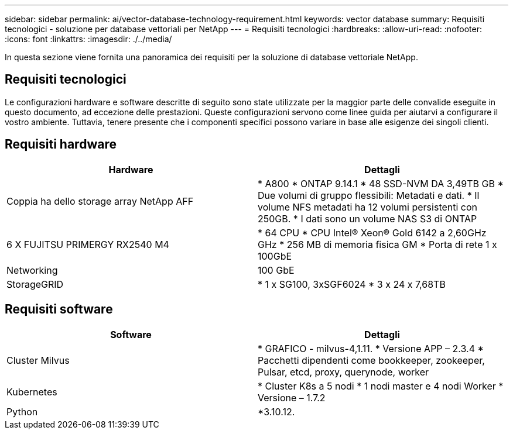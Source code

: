 ---
sidebar: sidebar 
permalink: ai/vector-database-technology-requirement.html 
keywords: vector database 
summary: Requisiti tecnologici - soluzione per database vettoriali per NetApp 
---
= Requisiti tecnologici
:hardbreaks:
:allow-uri-read: 
:nofooter: 
:icons: font
:linkattrs: 
:imagesdir: ./../media/


[role="lead"]
In questa sezione viene fornita una panoramica dei requisiti per la soluzione di database vettoriale NetApp.



== Requisiti tecnologici

Le configurazioni hardware e software descritte di seguito sono state utilizzate per la maggior parte delle convalide eseguite in questo documento, ad eccezione delle prestazioni. Queste configurazioni servono come linee guida per aiutarvi a configurare il vostro ambiente. Tuttavia, tenere presente che i componenti specifici possono variare in base alle esigenze dei singoli clienti.



== Requisiti hardware

|===
| Hardware | Dettagli 


| Coppia ha dello storage array NetApp AFF | * A800
* ONTAP 9.14.1
* 48 SSD-NVM DA 3,49TB GB
* Due volumi di gruppo flessibili: Metadati e dati.
* Il volume NFS metadati ha 12 volumi persistenti con 250GB.
* I dati sono un volume NAS S3 di ONTAP 


| 6 X FUJITSU PRIMERGY RX2540 M4 | * 64 CPU
* CPU Intel(R) Xeon(R) Gold 6142 a 2,60GHz GHz
* 256 MB di memoria fisica GM
* Porta di rete 1 x 100GbE 


| Networking | 100 GbE 


| StorageGRID | * 1 x SG100, 3xSGF6024
* 3 x 24 x 7,68TB 
|===


== Requisiti software

|===
| Software | Dettagli 


| Cluster Milvus | * GRAFICO - milvus-4,1.11.
* Versione APP – 2.3.4
* Pacchetti dipendenti come bookkeeper, zookeeper, Pulsar, etcd, proxy, querynode, worker 


| Kubernetes | * Cluster K8s a 5 nodi
* 1 nodi master e 4 nodi Worker
* Versione – 1.7.2 


| Python | *3.10.12. 
|===